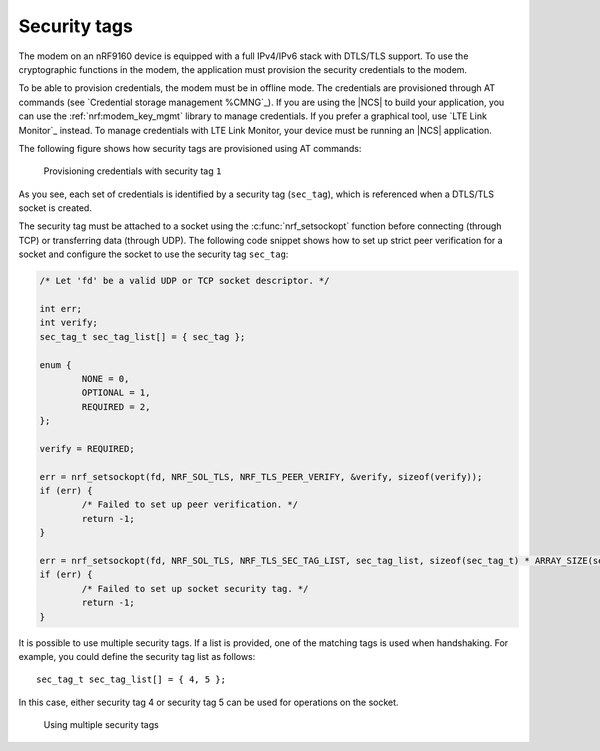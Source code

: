 .. _security_tags:

Security tags
#############

The modem on an nRF9160 device is equipped with a full IPv4/IPv6 stack with DTLS/TLS support.
To use the cryptographic functions in the modem, the application must provision the security credentials to the modem.

To be able to provision credentials, the modem must be in offline mode.
The credentials are provisioned through AT commands (see `Credential storage management %CMNG`_).
If you are using the |NCS| to build your application, you can use the :ref:`nrf:modem_key_mgmt` library to manage credentials.
If you prefer a graphical tool, use `LTE Link Monitor`_ instead.
To manage credentials with LTE Link Monitor, your device must be running an |NCS| application.

The following figure shows how security tags are provisioned using AT commands:

.. figure:: images/security_tags.svg
   :alt: Provisioning credentials with a security tag

   Provisioning credentials with security tag ``1``

As you see, each set of credentials is identified by a security tag (``sec_tag``), which is referenced when a DTLS/TLS socket is created.

The security tag must be attached to a socket using the :c:func:`nrf_setsockopt` function before connecting (through TCP) or transferring data (through UDP).
The following code snippet shows how to set up strict peer verification for a socket and configure the socket to use the security tag ``sec_tag``:

.. code-block:: c

   /* Let 'fd' be a valid UDP or TCP socket descriptor. */

   int err;
   int verify;
   sec_tag_t sec_tag_list[] = { sec_tag };

   enum {
   	   NONE = 0,
	   OPTIONAL = 1,
	   REQUIRED = 2,
   };

   verify = REQUIRED;

   err = nrf_setsockopt(fd, NRF_SOL_TLS, NRF_TLS_PEER_VERIFY, &verify, sizeof(verify));
   if (err) {
	   /* Failed to set up peer verification. */
	   return -1;
   }

   err = nrf_setsockopt(fd, NRF_SOL_TLS, NRF_TLS_SEC_TAG_LIST, sec_tag_list, sizeof(sec_tag_t) * ARRAY_SIZE(sec_tag_list));
   if (err) {
	   /* Failed to set up socket security tag. */
	   return -1;
   }


It is possible to use multiple security tags.
If a list is provided, one of the matching tags is used when handshaking.
For example, you could define the security tag list as follows::

   sec_tag_t sec_tag_list[] = { 4, 5 };

In this case, either security tag 4 or security tag 5 can be used for operations on the socket.

.. figure:: images/security_tags2.svg
   :alt: Using multiple security tags

   Using multiple security tags
